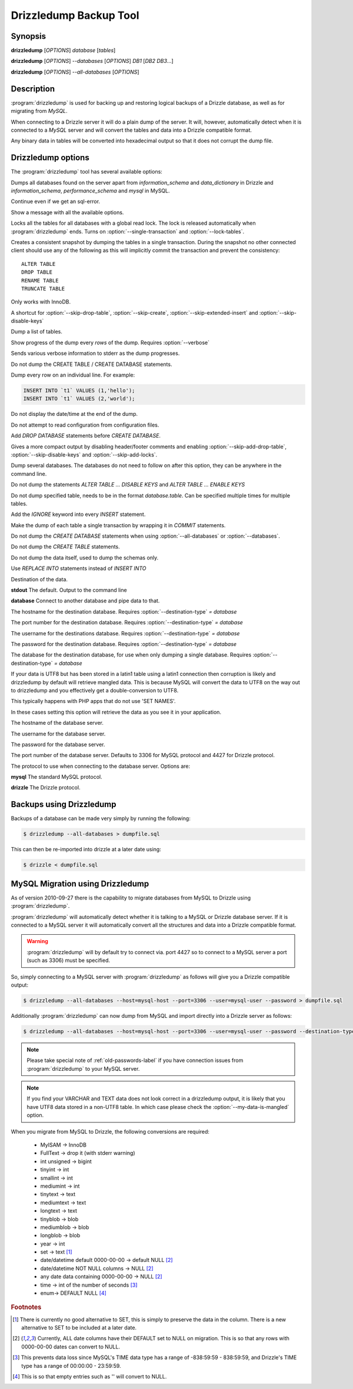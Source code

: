 Drizzledump Backup Tool
=======================

Synopsis
--------

**drizzledump** [*OPTIONS*] *database* [*tables*]

**drizzledump** [*OPTIONS*] *--databases* [*OPTIONS*] *DB1* [*DB2* *DB3*...]

**drizzledump** [*OPTIONS*] *--all-databases* [*OPTIONS*]

Description
-----------

:program:`drizzledump` is used for backing up and
restoring logical backups of a Drizzle database, as well as for migrating
from *MySQL*. 

When connecting to a Drizzle server it will do a plain dump of the server.  It
will, however, automatically detect when it is connected to a *MySQL* server and
will convert the tables and data into a Drizzle compatible format.

Any binary data in tables will be converted into hexadecimal output so that it
does not corrupt the dump file.

Drizzledump options
-------------------

The :program:`drizzledump` tool has several available options:

.. option:: -A, --all-databases

Dumps all databases found on the server apart from *information_schema* and
*data_dictionary* in Drizzle and *information_schema*, *performance_schema*
and *mysql* in MySQL.

.. option:: -f, --force

Continue even if we get an sql-error.

.. option:: -?, --help

Show a message with all the available options.

.. option:: -x, --lock-all-tables

Locks all the tables for all databases with a global read lock.  The lock is
released automatically when :program:`drizzledump` ends.
Turns on :option:`--single-transaction` and :option:`--lock-tables`.

.. option:: --single-transaction

Creates a consistent snapshot by dumping the tables in a single transaction.
During the snapshot no other connected client should use any of the
following as this will implicitly commit the transaction and prevent the
consistency::

	ALTER TABLE
	DROP TABLE
	RENAME TABLE
	TRUNCATE TABLE

Only works with InnoDB.

.. option:: --skip-opt

A shortcut for :option:`--skip-drop-table`, :option:`--skip-create`, 
:option:`--skip-extended-insert` and :option:`--skip-disable-keys`

.. option:: --tables t1 t2 ...

Dump a list of tables.

.. option:: --show-progress-size rows (=10000)

Show progress of the dump every *rows* of the dump.  Requires
:option:`--verbose`

.. option:: -v, --verbose

Sends various verbose information to stderr as the dump progresses.

.. option:: --skip-create

Do not dump the CREATE TABLE / CREATE DATABASE statements.

.. option:: --skip-extended-insert

Dump every row on an individual line.  For example:

.. code-block:: mysql

	INSERT INTO `t1` VALUES (1,'hello');
	INSERT INTO `t1` VALUES (2,'world');

.. option:: --skip-dump-date

Do not display the date/time at the end of the dump.

.. option:: --no-defaults

Do not attempt to read configuration from configuration files.

.. option:: --add-drop-database

Add `DROP DATABASE` statements before `CREATE DATABASE`.

.. option:: --compact

Gives a more compact output by disabling header/footer comments and enabling
:option:`--skip-add-drop-table`, :option:`--skip-disable-keys` 
and :option:`--skip-add-locks`.

.. option:: -B, --databases

Dump several databases.  The databases do not need to follow on after this
option, they can be anywhere in the command line.

.. option:: -K, --skip-disable-keys

Do not dump the statements `ALTER TABLE ... DISABLE KEYS` and
`ALTER TABLE ... ENABLE KEYS`

.. option:: --ignore-table table

Do not dump specified table, needs to be in the format `database.table`.
Can be specified multiple times for multiple tables.

.. option:: --insert-ignore

Add the `IGNORE` keyword into every `INSERT` statement.

.. option:: --no-autocommit

Make the dump of each table a single transaction by wrapping it in `COMMIT`
statements.

.. option:: -n, --no-create-db

Do not dump the `CREATE DATABASE` statements when using
:option:`--all-databases` or :option:`--databases`.

.. option:: -t, --skip-create

Do not dump the `CREATE TABLE` statements.

.. option:: -d, --no-data

Do not dump the data itself, used to dump the schemas only.

.. option:: --replace

Use `REPLACE INTO` statements instead of `INSERT INTO`

.. option:: --destination-type type (=stdout)

Destination of the data.

**stdout**
The default.  Output to the command line

**database**
Connect to another database and pipe data to that.

.. versionadded:: 2010-09-27

.. option:: --destination-host hostname (=localhost)

The hostname for the destination database.  Requires
:option:`--destination-type` `= database`

.. versionadded:: 2010-09-27

.. option:: --destination-port port (=3306)

The port number for the destination database.  Requires
:option:`--destination-type` `= database`

.. versionadded:: 2010-09-27

.. option:: --destination-user username

The username for the destinations database.  Requires
:option:`--destination-type` `= database`

.. versionadded:: 2010-09-27

.. option:: --destination-password password

The password for the destination database.  Requires
:option:`--destination-type` `= database`

.. versionadded:: 2010-09-27

.. option:: --destination-database database

The database for the destination database, for use when only dumping a
single database.  Requires
:option:`--destination-type` `= database`

.. versionadded:: 2010-09-27

.. option:: --my-data-is-mangled

If your data is UTF8 but has been stored in a latin1 table using a latin1
connection then corruption is likely and drizzledump by default will retrieve
mangled data.  This is because MySQL will convert the data to UTF8 on the way
out to drizzledump and you effectively get a double-conversion to UTF8.

This typically happens with PHP apps that do not use 'SET NAMES'.

In these cases setting this option will retrieve the data as you see it in your
application.

.. versionadded:: 2011-01-31

.. option:: -h, --host hostname (=localhost)

The hostname of the database server.

.. option:: -u, --user username

The username for the database server.

.. option:: -P, --password password

The password for the database server.

.. option:: -p, --port port (=3306,4427)

The port number of the database server.  Defaults to 3306 for MySQL protocol
and 4427 for Drizzle protocol.

.. option:: --protocol protocol (=mysql)

The protocol to use when connecting to the database server.  Options are:

**mysql**
The standard MySQL protocol.

**drizzle**
The Drizzle protocol.

Backups using Drizzledump
-------------------------

Backups of a database can be made very simply by running the following:

.. code-block:: bash

  $ drizzledump --all-databases > dumpfile.sql

This can then be re-imported into drizzle at a later date using:

.. code-block:: bash

  $ drizzle < dumpfile.sql

MySQL Migration using Drizzledump
---------------------------------

As of version 2010-09-27 there is the capability to migrate databases from
MySQL to Drizzle using :program:`drizzledump`.

:program:`drizzledump` will automatically detect whether it is talking to a
MySQL or Drizzle database server.  If it is connected to a MySQL server it will
automatically convert all the structures and data into a Drizzle compatible 
format.

.. warning::

   :program:`drizzledump` will by default try to connect via. port 4427 so to
   connect to a MySQL server a port (such as 3306) must be specified.

So, simply connecting to a MySQL server with :program:`drizzledump` as follows
will give you a Drizzle compatible output:

.. code-block:: bash

  $ drizzledump --all-databases --host=mysql-host --port=3306 --user=mysql-user --password > dumpfile.sql

Additionally :program:`drizzledump` can now dump from MySQL and import directly
into a Drizzle server as follows:

.. code-block:: bash

  $ drizzledump --all-databases --host=mysql-host --port=3306 --user=mysql-user --password --destination-type=database --desination-host=drizzle-host

.. note::

   Please take special note of :ref:`old-passwords-label` if you have connection
   issues from :program:`drizzledump` to your MySQL server.

.. note::
   If you find your VARCHAR and TEXT data does not look correct in a drizzledump
   output, it is likely that you have UTF8 data stored in a non-UTF8 table.  In
   which case please check the :option:`--my-data-is-mangled` option.

When you migrate from MySQL to Drizzle, the following conversions are required:

 * MyISAM -> InnoDB
 * FullText -> drop it (with stderr warning)
 * int unsigned -> bigint
 * tinyint -> int
 * smallint -> int
 * mediumint -> int
 * tinytext -> text
 * mediumtext -> text
 * longtext -> text
 * tinyblob -> blob
 * mediumblob -> blob
 * longblob -> blob
 * year -> int
 * set -> text [1]_
 * date/datetime default 0000-00-00 -> default NULL [2]_
 * date/datetime NOT NULL columns -> NULL [2]_
 * any date data containing 0000-00-00 -> NULL [2]_
 * time -> int of the number of seconds [3]_
 * enum-> DEFAULT NULL [4]_

.. rubric:: Footnotes

.. [1] There is currently no good alternative to SET, this is simply to preserve
       the data in the column.  There is a new alternative to SET to be included
       at a later date.

.. [2] Currently, ALL date columns have their DEFAULT set to NULL on migration.
       This is so that any rows with 0000-00-00 dates can convert to NULL.

.. [3] This prevents data loss since MySQL's TIME data type has a range of
       -838:59:59 - 838:59:59, and Drizzle's TIME type has a range of
       00:00:00 - 23:59:59.

.. [4] This is so that empty entries such as '' will convert to NULL.
